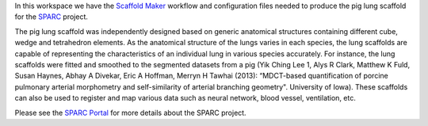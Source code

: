 In this workspace we have the `Scaffold Maker <https://github.com/ABI-Software/scaffoldmaker>`_ workflow and configuration files needed to produce the pig lung scaffold for the `SPARC <https://commonfund.nih.gov/sparc>`_ project. 

.. image:: thumbnail.jpg
   :width: 50%
   :alt: Rendering of the pig lung scaffold.

The pig lung scaffold was independently designed based on generic anatomical structures containing different cube, wedge and tetrahedron elements. As the anatomical structure of the lungs varies in each species, the lung scaffolds are capable of representing the characteristics of an individual lung in various species accurately. For instance, the lung scaffolds were fitted and smoothed to the segmented datasets from a pig (Yik Ching Lee 1, Alys R Clark, Matthew K Fuld, Susan Haynes, Abhay A Divekar, Eric A Hoffman, Merryn H Tawhai (2013): “MDCT-based quantification of porcine pulmonary arterial morphometry and self-similarity of arterial branching geometry". University of Iowa). These scaffolds can also be used to register and map various data such as neural network, blood vessel, ventilation, etc.

Please see the `SPARC Portal <https://sparc.science>`_ for more details about the SPARC project.
